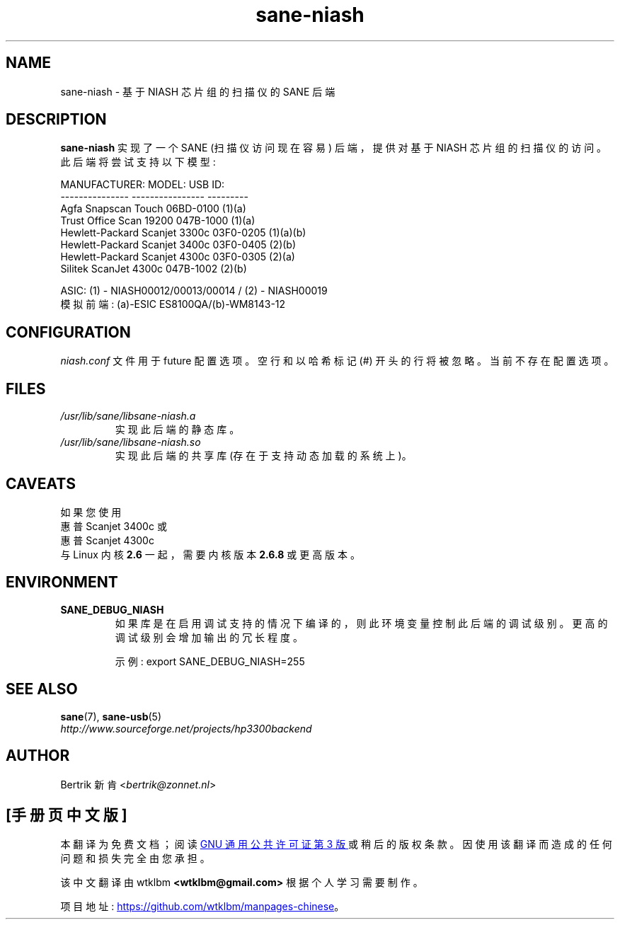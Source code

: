 .\" -*- coding: UTF-8 -*-
.\"*******************************************************************
.\"
.\" This file was generated with po4a. Translate the source file.
.\"
.\"*******************************************************************
.TH sane\-niash 5 "14 Jul 2008" "" "SANE Scanner Access Now Easy"
.IX sane\-niash

.SH NAME
sane\-niash \- 基于 NIASH 芯片组的扫描仪的 SANE 后端

.SH DESCRIPTION
\fBsane\-niash\fP 实现了一个 SANE (扫描仪访问现在容易) 后端，提供对基于 NIASH 芯片组的扫描仪的访问。此后端将尝试支持以下模型:

.nf
\f(CRMANUFACTURER:    MODEL:          USB ID:
\-\-\-\-\-\-\-\-\-\-\-\-\-\-\-  \-\-\-\-\-\-\-\-\-\-\-\-\-\-\-\-  \-\-\-\-\-\-\-\-\-
Agfa             Snapscan Touch    06BD\-0100 (1)(a)
Trust            Office Scan 19200 047B\-1000 (1)(a)
Hewlett\-Packard  Scanjet 3300c     03F0\-0205 (1)(a)(b)
Hewlett\-Packard  Scanjet 3400c     03F0\-0405 (2)(b)
Hewlett\-Packard  Scanjet 4300c     03F0\-0305 (2)(a)
Silitek          ScanJet 4300c     047B\-1002 (2)(b)\fR
.fi
.PP
.br
ASIC: (1) \- NIASH00012/00013/00014 / (2) \- NIASH00019
.br
模拟前端: (a)\-ESIC ES8100QA/(b)\-WM8143\-12
.br

.SH CONFIGURATION
\fIniash.conf\fP 文件用于 future 配置选项。 空行和以哈希标记 (#) 开头的行将被忽略。当前不存在配置选项。

.SH FILES
.TP 
\fI/usr/lib/sane/libsane\-niash.a\fP
实现此后端的静态库。

.TP 
\fI/usr/lib/sane/libsane\-niash.so\fP
实现此后端的共享库 (存在于支持动态加载的系统上)。

.SH CAVEATS
如果您使用
.br
惠普 Scanjet 3400c 或
.br
惠普 Scanjet 4300c
.br
与 Linux 内核 \fB2.6\fP 一起，需要内核版本 \fB2.6.8\fP 或更高版本。

.SH ENVIRONMENT
.TP 
\fBSANE_DEBUG_NIASH\fP
如果库是在启用调试支持的情况下编译的，则此环境变量控制此后端的调试级别。 更高的调试级别会增加输出的冗长程度。

示例: export SANE_DEBUG_NIASH=255

.SH "SEE ALSO"
\fBsane\fP(7), \fBsane\-usb\fP(5)
.br
\fIhttp://www.sourceforge.net/projects/hp3300backend\fP
.SH AUTHOR
Bertrik 新肯 <\fIbertrik@zonnet.nl\fP>
.PP
.SH [手册页中文版]
.PP
本翻译为免费文档；阅读
.UR https://www.gnu.org/licenses/gpl-3.0.html
GNU 通用公共许可证第 3 版
.UE
或稍后的版权条款。因使用该翻译而造成的任何问题和损失完全由您承担。
.PP
该中文翻译由 wtklbm
.B <wtklbm@gmail.com>
根据个人学习需要制作。
.PP
项目地址:
.UR \fBhttps://github.com/wtklbm/manpages-chinese\fR
.ME 。
